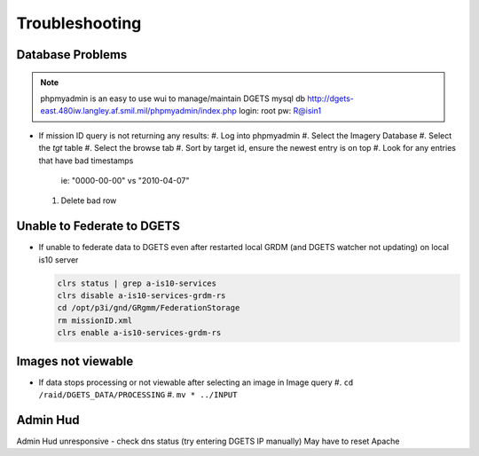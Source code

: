 Troubleshooting
===============

Database Problems
-----------------

.. note::

   phpmyadmin is an easy to use wui to manage/maintain DGETS mysql db
   http://dgets-east.480iw.langley.af.smil.mil/phpmyadmin/index.php
   login: root
   pw: R@isin1

- If mission ID query is not returning any results:
  #. Log into phpmyadmin
  #. Select the Imagery Database
  #. Select the `tgt` table
  #. Select the browse tab
  #. Sort by target id, ensure the newest entry is on top
  #. Look for any entries that have bad timestamps
    ie: "0000-00-00" vs "2010-04-07"
  #. Delete bad row  

Unable to Federate to DGETS
---------------------------

- If unable to federate data to DGETS even after restarted local GRDM (and DGETS watcher not updating)
  on local is10 server
  
  .. code:: console
     
     clrs status | grep a-is10-services
     clrs disable a-is10-services-grdm-rs
     cd /opt/p3i/gnd/GRgmm/FederationStorage
     rm missionID.xml
     clrs enable a-is10-services-grdm-rs

Images not viewable
-------------------

- If data stops processing or not viewable after selecting an image in Image query
  #. ``cd /raid/DGETS_DATA/PROCESSING``
  #. ``mv * ../INPUT``


Admin Hud
---------

Admin Hud unresponsive - check dns status (try entering DGETS IP manually)
May have to reset Apache
